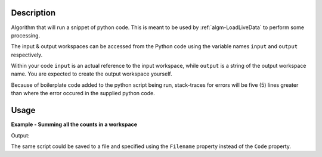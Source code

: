 .. algorithm::

.. summary::

.. alias::

.. properties::

Description
-----------

Algorithm that will run a snippet of python code. This is meant to be
used by :ref:`algm-LoadLiveData` to perform some processing.

The input & output workspaces can be accessed from the Python code
using the variable names ``input`` and ``output`` respectively.

Within your code ``input`` is an actual reference to the input
workspace, while ``output`` is a string of the output workspace name.
You are expected to create the output workspace yourself.

Because of boilerplate code added to the python script being run,
stack-traces for errors will be five (5) lines greater than where the
error occured in the supplied python code.

Usage
-----

**Example - Summing all the counts in a workspace**

.. testcode:: exRunPythonScript

    ws = CreateSampleWorkspace("Histogram","Multiple Peaks")

    script = """
    logger.notice('Logging from within the python script!')
    wsOut = Integration(input,OutputWorkspace=output)
    wsOut = SumSpectra(wsOut)
    """

    RunPythonScript(InputWorkspace=ws,Code=script,OutputWorkspace="wsOut")

    wsOut = mtd["wsOut"]
    print("The workspace contained a total of {:d} counts".format(int(wsOut.readY(0)[0])))

Output:

.. testoutput:: exRunPythonScript

    The workspace contained a total of 9599 counts

The same script could be saved to a file and specified using the
``Filename`` property instead of the ``Code`` property.

.. categories::

.. sourcelink::
